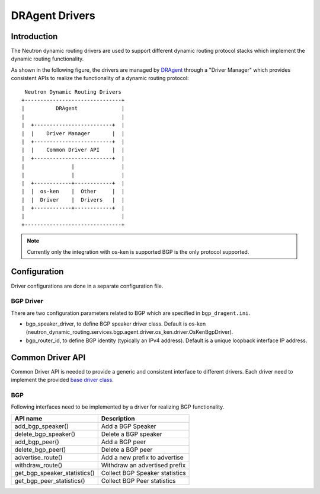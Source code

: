 ..
      Copyright 2016 Huawei Technologies India Pvt Limited.

      Licensed under the Apache License, Version 2.0 (the "License"); you may
      not use this file except in compliance with the License. You may obtain
      a copy of the License at

          http://www.apache.org/licenses/LICENSE-2.0

      Unless required by applicable law or agreed to in writing, software
      distributed under the License is distributed on an "AS IS" BASIS, WITHOUT
      WARRANTIES OR CONDITIONS OF ANY KIND, either express or implied. See the
      License for the specific language governing permissions and limitations
      under the License.


      Convention for heading levels in Neutron devref:
      =======  Heading 0 (reserved for the title in a document)
      -------  Heading 1
      ~~~~~~~  Heading 2
      +++++++  Heading 3
      '''''''  Heading 4
      (Avoid deeper levels because they do not render well.)

DRAgent Drivers
===============

Introduction
------------
The Neutron dynamic routing drivers are used to support different dynamic
routing protocol stacks which implement the dynamic routing functionality.

As shown in the following figure, the drivers are managed by `DRAgent <./agent-scheduler.html>`_
through a "Driver Manager" which provides consistent APIs to realize the
functionality of a dynamic routing protocol::

                 Neutron Dynamic Routing Drivers
                +-------------------------------+
                |          DRAgent              |
                |                               |
                |  +-------------------------+  |
                |  |    Driver Manager       |  |
                |  +-------------------------+  |
                |  |    Common Driver API    |  |
                |  +-------------------------+  |
                |               |               |
                |               |               |
                |  +------------+------------+  |
                |  |  os-ken    |  Other     |  |
                |  |  Driver    |  Drivers   |  |
                |  +------------+------------+  |
                |                               |
                +-------------------------------+

.. note::
 Currently only the integration with os-ken is supported
 BGP is the only protocol supported.


Configuration
-------------
Driver configurations are done in a separate configuration file.

BGP Driver
~~~~~~~~~~
There are two configuration parameters related to BGP which are specified in ``bgp_dragent.ini``.

* bgp_speaker_driver, to define BGP speaker driver class. Default is os-ken
  (neutron_dynamic_routing.services.bgp.agent.driver.os_ken.driver.OsKenBgpDriver).
* bgp_router_id, to define BGP identity (typically an IPv4 address). Default is
  a unique loopback interface IP address.

Common Driver API
-----------------
Common Driver API is needed to provide a generic and consistent interface
to different drivers. Each driver need to implement the provided
`base driver class <https://opendev.org/openstack/neutron-dynamic-routing/src/branch/master/neutron_dynamic_routing/services/bgp/agent/driver/base.py>`_.


BGP
~~~
Following interfaces need to be implemented by a driver for realizing BGP
functionality.

+--------------------------------+-----------------------------------------+
|API name                        |Description                              |
+================================+=========================================+
|add_bgp_speaker()               |Add a BGP Speaker                        |
+--------------------------------+-----------------------------------------+
|delete_bgp_speaker()            |Delete a BGP speaker                     |
+--------------------------------+-----------------------------------------+
|add_bgp_peer()                  |Add a BGP peer                           |
+--------------------------------+-----------------------------------------+
|delete_bgp_peer()               |Delete a BGP peer                        |
+--------------------------------+-----------------------------------------+
|advertise_route()               |Add a new prefix to advertise            |
+--------------------------------+-----------------------------------------+
|withdraw_route()                |Withdraw an advertised prefix            |
+--------------------------------+-----------------------------------------+
|get_bgp_speaker_statistics()    |Collect BGP Speaker statistics           |
+--------------------------------+-----------------------------------------+
|get_bgp_peer_statistics()       |Collect BGP Peer statistics              |
+--------------------------------+-----------------------------------------+
